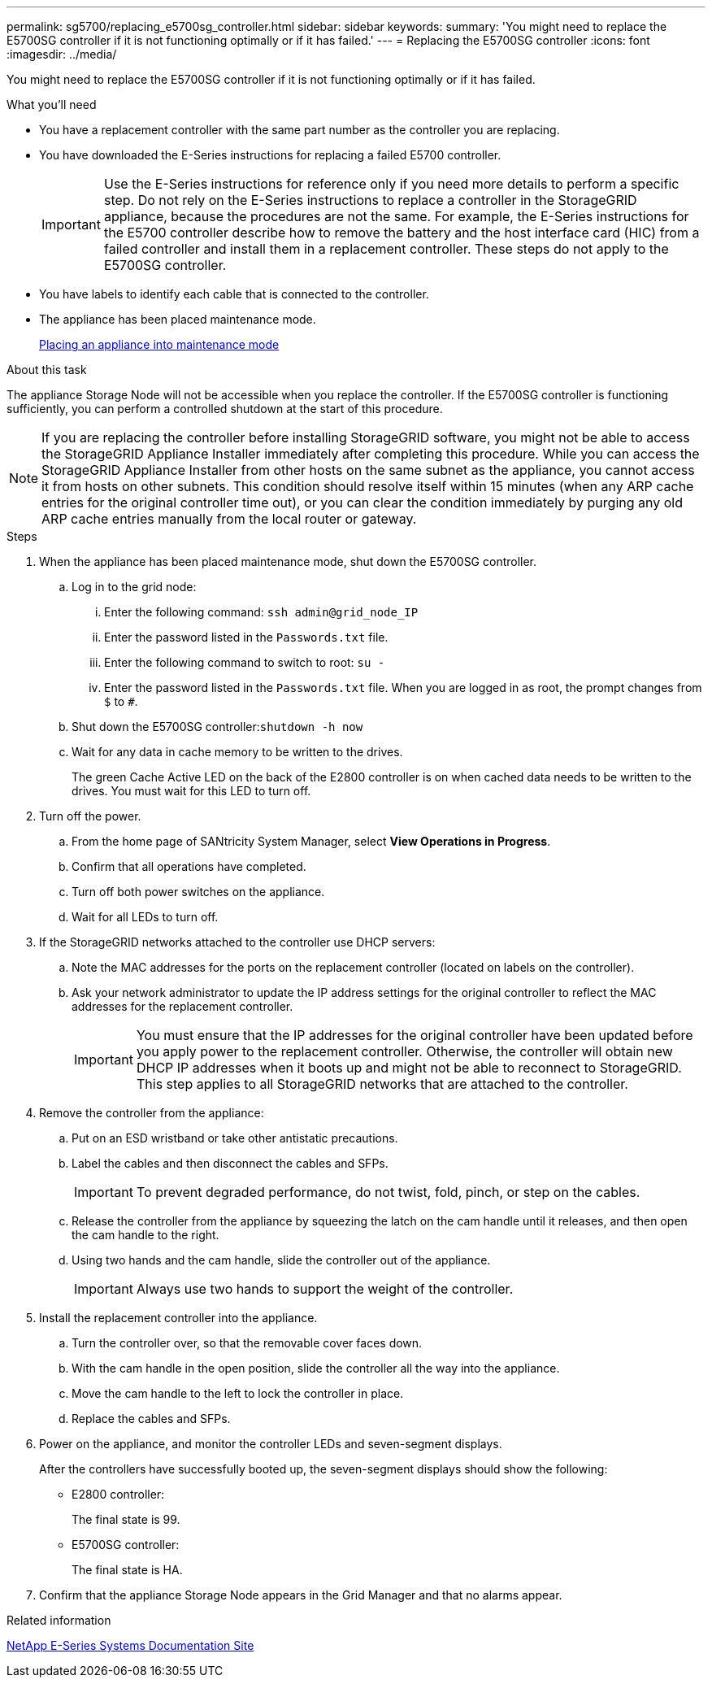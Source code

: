 ---
permalink: sg5700/replacing_e5700sg_controller.html
sidebar: sidebar
keywords: 
summary: 'You might need to replace the E5700SG controller if it is not functioning optimally or if it has failed.'
---
= Replacing the E5700SG controller
:icons: font
:imagesdir: ../media/

[.lead]
You might need to replace the E5700SG controller if it is not functioning optimally or if it has failed.

.What you'll need

* You have a replacement controller with the same part number as the controller you are replacing.
* You have downloaded the E-Series instructions for replacing a failed E5700 controller.
+
IMPORTANT: Use the E-Series instructions for reference only if you need more details to perform a specific step. Do not rely on the E-Series instructions to replace a controller in the StorageGRID appliance, because the procedures are not the same. For example, the E-Series instructions for the E5700 controller describe how to remove the battery and the host interface card (HIC) from a failed controller and install them in a replacement controller. These steps do not apply to the E5700SG controller.

* You have labels to identify each cable that is connected to the controller.
* The appliance has been placed maintenance mode.
+
xref:placing_appliance_into_maintenance_mode.adoc[Placing an appliance into maintenance mode]

.About this task

The appliance Storage Node will not be accessible when you replace the controller. If the E5700SG controller is functioning sufficiently, you can perform a controlled shutdown at the start of this procedure.

NOTE: If you are replacing the controller before installing StorageGRID software, you might not be able to access the StorageGRID Appliance Installer immediately after completing this procedure. While you can access the StorageGRID Appliance Installer from other hosts on the same subnet as the appliance, you cannot access it from hosts on other subnets. This condition should resolve itself within 15 minutes (when any ARP cache entries for the original controller time out), or you can clear the condition immediately by purging any old ARP cache entries manually from the local router or gateway.

.Steps

. When the appliance has been placed maintenance mode, shut down the E5700SG controller.
 .. Log in to the grid node:
  ... Enter the following command: `ssh admin@grid_node_IP`
  ... Enter the password listed in the `Passwords.txt` file.
  ... Enter the following command to switch to root: `su -`
  ... Enter the password listed in the `Passwords.txt` file.
When you are logged in as root, the prompt changes from `$` to `#`.
 .. Shut down the E5700SG controller:``shutdown -h now``
 .. Wait for any data in cache memory to be written to the drives.
+
The green Cache Active LED on the back of the E2800 controller is on when cached data needs to be written to the drives. You must wait for this LED to turn off.
. Turn off the power.
 .. From the home page of SANtricity System Manager, select *View Operations in Progress*.
 .. Confirm that all operations have completed.
 .. Turn off both power switches on the appliance.
 .. Wait for all LEDs to turn off.
. If the StorageGRID networks attached to the controller use DHCP servers:
 .. Note the MAC addresses for the ports on the replacement controller (located on labels on the controller).
 .. Ask your network administrator to update the IP address settings for the original controller to reflect the MAC addresses for the replacement controller.
+
IMPORTANT: You must ensure that the IP addresses for the original controller have been updated before you apply power to the replacement controller. Otherwise, the controller will obtain new DHCP IP addresses when it boots up and might not be able to reconnect to StorageGRID. This step applies to all StorageGRID networks that are attached to the controller.
. Remove the controller from the appliance:
 .. Put on an ESD wristband or take other antistatic precautions.
 .. Label the cables and then disconnect the cables and SFPs.
+
IMPORTANT: To prevent degraded performance, do not twist, fold, pinch, or step on the cables.

 .. Release the controller from the appliance by squeezing the latch on the cam handle until it releases, and then open the cam handle to the right.
 .. Using two hands and the cam handle, slide the controller out of the appliance.
+
IMPORTANT: Always use two hands to support the weight of the controller.
. Install the replacement controller into the appliance.
 .. Turn the controller over, so that the removable cover faces down.
 .. With the cam handle in the open position, slide the controller all the way into the appliance.
 .. Move the cam handle to the left to lock the controller in place.
 .. Replace the cables and SFPs.
. Power on the appliance, and monitor the controller LEDs and seven-segment displays.
+
After the controllers have successfully booted up, the seven-segment displays should show the following:

 ** E2800 controller:
+
The final state is 99.

 ** E5700SG controller:
+
The final state is HA.

. Confirm that the appliance Storage Node appears in the Grid Manager and that no alarms appear.

.Related information

http://mysupport.netapp.com/info/web/ECMP1658252.html[NetApp E-Series Systems Documentation Site]
